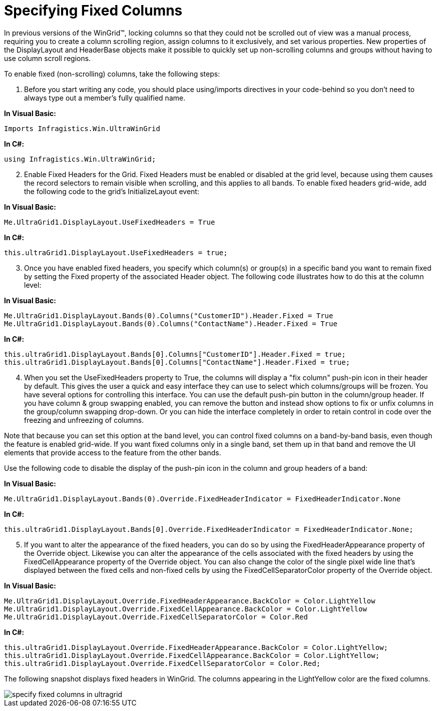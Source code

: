 ﻿////

|metadata|
{
    "name": "wingrid-specifying-fixed-columns",
    "controlName": ["WinGrid"],
    "tags": ["Grids","How Do I","Layouts"],
    "guid": "{CF3598F9-9A7E-438D-A020-3B7E850D9114}",  
    "buildFlags": [],
    "createdOn": "2005-11-07T00:00:00Z"
}
|metadata|
////

= Specifying Fixed Columns

In previous versions of the WinGrid™, locking columns so that they could not be scrolled out of view was a manual process, requiring you to create a column scrolling region, assign columns to it exclusively, and set various properties. New properties of the DisplayLayout and HeaderBase objects make it possible to quickly set up non-scrolling columns and groups without having to use column scroll regions.

To enable fixed (non-scrolling) columns, take the following steps:

[start=1]
. Before you start writing any code, you should place using/imports directives in your code-behind so you don't need to always type out a member's fully qualified name.

*In Visual Basic:*

----
Imports Infragistics.Win.UltraWinGrid
----

*In C#:*

----
using Infragistics.Win.UltraWinGrid;
----

[start=2]
. Enable Fixed Headers for the Grid. Fixed Headers must be enabled or disabled at the grid level, because using them causes the record selectors to remain visible when scrolling, and this applies to all bands. To enable fixed headers grid-wide, add the following code to the grid's InitializeLayout event:

*In Visual Basic:*

----
Me.UltraGrid1.DisplayLayout.UseFixedHeaders = True
----

*In C#:*

----
this.ultraGrid1.DisplayLayout.UseFixedHeaders = true;
----

[start=3]
. Once you have enabled fixed headers, you specify which column(s) or group(s) in a specific band you want to remain fixed by setting the Fixed property of the associated Header object. The following code illustrates how to do this at the column level:

*In Visual Basic:*

----
Me.UltraGrid1.DisplayLayout.Bands(0).Columns("CustomerID").Header.Fixed = True
Me.UltraGrid1.DisplayLayout.Bands(0).Columns("ContactName").Header.Fixed = True
----

*In C#:*

----
this.ultraGrid1.DisplayLayout.Bands[0].Columns["CustomerID"].Header.Fixed = true;
this.ultraGrid1.DisplayLayout.Bands[0].Columns["ContactName"].Header.Fixed = true;
----

[start=4]
. When you set the UseFixedHeaders property to True, the columns will display a "fix column" push-pin icon in their header by default. This gives the user a quick and easy interface they can use to select which columns/groups will be frozen. You have several options for controlling this interface. You can use the default push-pin button in the column/group header. If you have column & group swapping enabled, you can remove the button and instead show options to fix or unfix columns in the group/column swapping drop-down. Or you can hide the interface completely in order to retain control in code over the freezing and unfreezing of columns.

Note that because you can set this option at the band level, you can control fixed columns on a band-by-band basis, even though the feature is enabled grid-wide. If you want fixed columns only in a single band, set them up in that band and remove the UI elements that provide access to the feature from the other bands.

Use the following code to disable the display of the push-pin icon in the column and group headers of a band:

*In Visual Basic:*

----
Me.UltraGrid1.DisplayLayout.Bands(0).Override.FixedHeaderIndicator = FixedHeaderIndicator.None
----

*In C#:*

----
this.ultraGrid1.DisplayLayout.Bands[0].Override.FixedHeaderIndicator = FixedHeaderIndicator.None;
----

[start=5]
. If you want to alter the appearance of the fixed headers, you can do so by using the FixedHeaderAppearance property of the Override object. Likewise you can alter the appearance of the cells associated with the fixed headers by using the FixedCellAppearance property of the Override object. You can also change the color of the single pixel wide line that's displayed between the fixed cells and non-fixed cells by using the FixedCellSeparatorColor property of the Override object.

*In Visual Basic:*

----
Me.UltraGrid1.DisplayLayout.Override.FixedHeaderAppearance.BackColor = Color.LightYellow
Me.UltraGrid1.DisplayLayout.Override.FixedCellAppearance.BackColor = Color.LightYellow
Me.UltraGrid1.DisplayLayout.Override.FixedCellSeparatorColor = Color.Red
----

*In C#:*

----
this.ultraGrid1.DisplayLayout.Override.FixedHeaderAppearance.BackColor = Color.LightYellow;
this.ultraGrid1.DisplayLayout.Override.FixedCellAppearance.BackColor = Color.LightYellow;
this.ultraGrid1.DisplayLayout.Override.FixedCellSeparatorColor = Color.Red;
----

The following snapshot displays fixed headers in WinGrid. The columns appearing in the LightYellow color are the fixed columns.

image::Images\WinGrid_Specify_Fixed_Columns_01.png[specify fixed columns in ultragrid]